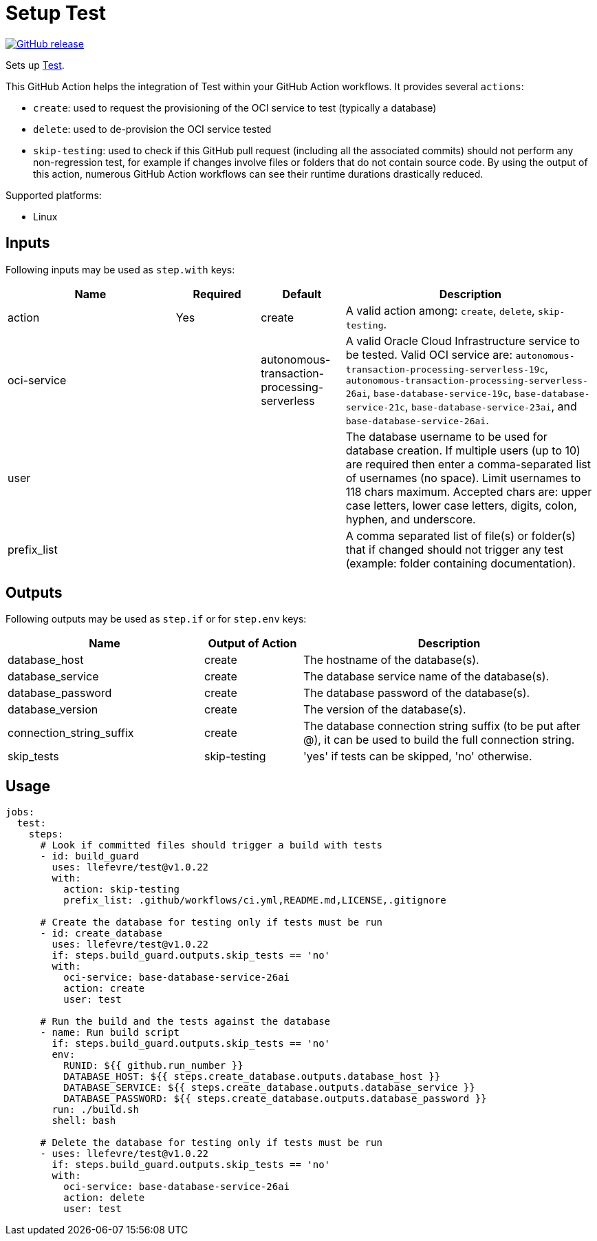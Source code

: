 = Setup Test
:linkattrs:
:project-owner: llefevre
:project-name:  test
:project-tag:   v1.0.22

ifdef::env-github[]
:tip-caption: :bulb:
:note-caption: :information_source:
:important-caption: :heavy_exclamation_mark:
:caution-caption: :fire:
:warning-caption: :warning:
endif::[]

image:https://img.shields.io/github/v/release/{project-owner}/{project-name}["GitHub release", link="https://github.com/{project-owner}/{project-name}/releases"]

Sets up link:https://www.oracle.com/database/[Test].

This GitHub Action helps the integration of Test within your GitHub Action workflows. It provides several `actions`:

- `create`: used to request the provisioning of the OCI service to test (typically a database)
- `delete`: used to de-provision the OCI service tested
- `skip-testing`: used to check if this GitHub pull request (including all the associated commits) should not perform any non-regression test, for example if changes involve files or folders that do not contain source code. By using the output of this action, numerous GitHub Action workflows can see their runtime durations drastically reduced.

Supported platforms:

- Linux

== Inputs

Following inputs may be used as `step.with` keys:

[%header,cols="<2,<,<,<3",width="100%"]
|===
| Name     | Required | Default         | Description
| action  | Yes      | create | A valid action among: `create`, `delete`, `skip-testing`.
| oci-service |          | autonomous-transaction-processing-serverless            | A valid Oracle Cloud Infrastructure service to be tested.
Valid OCI service are: `autonomous-transaction-processing-serverless-19c`, `autonomous-transaction-processing-serverless-26ai`, `base-database-service-19c`, `base-database-service-21c`, `base-database-service-23ai`, and `base-database-service-26ai`.
| user     |          |                 | The database username to be used for database creation. If multiple users (up to 10) are required then enter a comma-separated list of usernames (no space). Limit usernames to 118 chars maximum.  Accepted chars are: upper case letters, lower case letters, digits, colon, hyphen, and underscore.
| prefix_list |  |  | A comma separated list of file(s) or folder(s) that if changed should not trigger any test (example: folder containing documentation).
|===

== Outputs

Following outputs may be used as `step.if` or for `step.env` keys:

[%header,cols="<2,<,<3",width="100%"]
|===
| Name              | Output of Action | Description
| database_host              | create   | The hostname of the database(s).
| database_service           | create   | The database service name of the database(s).
| database_password          | create   | The database password of the database(s).
| database_version           | create   | The version of the database(s).
| connection_string_suffix | create   | The database connection string suffix (to be put after @), it can be used to build the full connection string.
| skip_tests        | skip-testing      | 'yes' if tests can be skipped, 'no' otherwise.
|===

== Usage

[source,yaml]
[subs="attributes"]
----
jobs:
  test:
    steps:
      # Look if committed files should trigger a build with tests
      - id: build_guard
        uses: {project-owner}/{project-name}@{project-tag}
        with:
          action: skip-testing
          prefix_list: .github/workflows/ci.yml,README.md,LICENSE,.gitignore

      # Create the database for testing only if tests must be run
      - id: create_database
        uses: {project-owner}/{project-name}@{project-tag}
        if: steps.build_guard.outputs.skip_tests == 'no'
        with:
          oci-service: base-database-service-26ai
          action: create
          user: test

      # Run the build and the tests against the database
      - name: Run build script
        if: steps.build_guard.outputs.skip_tests == 'no'
        env:
          RUNID: ${{ github.run_number }}
          DATABASE_HOST: ${{ steps.create_database.outputs.database_host }}
          DATABASE_SERVICE: ${{ steps.create_database.outputs.database_service }}
          DATABASE_PASSWORD: ${{ steps.create_database.outputs.database_password }}
        run: ./build.sh
        shell: bash

      # Delete the database for testing only if tests must be run
      - uses: {project-owner}/{project-name}@{project-tag}
        if: steps.build_guard.outputs.skip_tests == 'no'
        with:
          oci-service: base-database-service-26ai
          action: delete
          user: test

----


